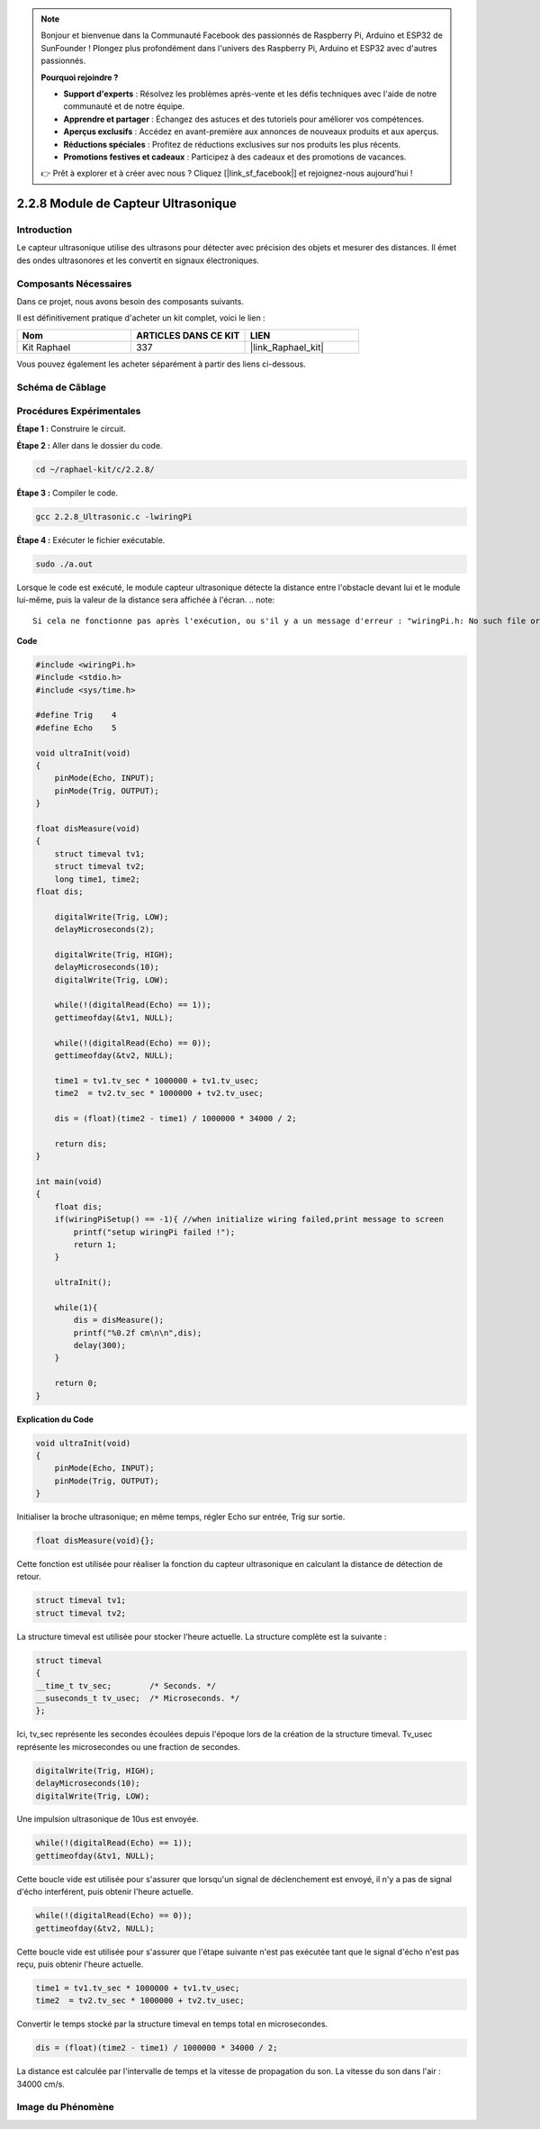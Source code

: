  
.. note::

    Bonjour et bienvenue dans la Communauté Facebook des passionnés de Raspberry Pi, Arduino et ESP32 de SunFounder ! Plongez plus profondément dans l'univers des Raspberry Pi, Arduino et ESP32 avec d'autres passionnés.

    **Pourquoi rejoindre ?**

    - **Support d'experts** : Résolvez les problèmes après-vente et les défis techniques avec l'aide de notre communauté et de notre équipe.
    - **Apprendre et partager** : Échangez des astuces et des tutoriels pour améliorer vos compétences.
    - **Aperçus exclusifs** : Accédez en avant-première aux annonces de nouveaux produits et aux aperçus.
    - **Réductions spéciales** : Profitez de réductions exclusives sur nos produits les plus récents.
    - **Promotions festives et cadeaux** : Participez à des cadeaux et des promotions de vacances.

    👉 Prêt à explorer et à créer avec nous ? Cliquez [|link_sf_facebook|] et rejoignez-nous aujourd'hui !

.. _2.2.8_c_pi5:

2.2.8 Module de Capteur Ultrasonique
=========================================

Introduction
---------------

Le capteur ultrasonique utilise des ultrasons pour détecter avec précision des objets et mesurer des distances. Il émet des ondes ultrasonores et les convertit en signaux électroniques.

Composants Nécessaires
-------------------------

Dans ce projet, nous avons besoin des composants suivants.

.. image:: ../img/list_2.2.5.png

Il est définitivement pratique d'acheter un kit complet, voici le lien :

.. list-table::
    :widths: 20 20 20
    :header-rows: 1

    * - Nom
      - ARTICLES DANS CE KIT
      - LIEN
    * - Kit Raphael
      - 337
      - |link_Raphael_kit|

Vous pouvez également les acheter séparément à partir des liens ci-dessous.

.. list-table::
    :widths: 30 20
    :header-rows: 1

    * - INTRODUCTION DES COMPOSANTS
      - LIEN D'ACHAT

    *   - :ref:`cpn_gpio_extension_board`
      - |link_gpio_board_buy|
    *   - :ref:`cpn_breadboard`
      - |link_breadboard_buy|
    *   - :ref:`cpn_wires`
      - |link_wires_buy|
    *   - :ref:`cpn_ultrasonic_sensor`
      - |link_ultrasonic_buy|

Schéma de Câblage
-----------------

.. image:: ../img/image329.png


Procédures Expérimentales
-----------------------------

**Étape 1 :** Construire le circuit.

.. image:: ../img/image220.png

**Étape 2 :** Aller dans le dossier du code.

.. raw:: html

   <run></run>

.. code-block::

    cd ~/raphael-kit/c/2.2.8/

**Étape 3 :** Compiler le code.

.. raw:: html

   <run></run>

.. code-block::

    gcc 2.2.8_Ultrasonic.c -lwiringPi

**Étape 4 :** Exécuter le fichier exécutable.

.. raw:: html

   <run></run>

.. code-block::

    sudo ./a.out

Lorsque le code est exécuté, le module capteur ultrasonique détecte la distance entre
l'obstacle devant lui et le module lui-même, puis la valeur de la distance sera affichée à l'écran.
.. note::

    Si cela ne fonctionne pas après l'exécution, ou s'il y a un message d'erreur : "wiringPi.h: No such file or directory", veuillez vous référer à :ref:`install_wiringpi`.

**Code**

.. code-block:: c

    #include <wiringPi.h>
    #include <stdio.h>
    #include <sys/time.h>

    #define Trig    4
    #define Echo    5

    void ultraInit(void)
    {
        pinMode(Echo, INPUT);
        pinMode(Trig, OUTPUT);
    }

    float disMeasure(void)
    {
        struct timeval tv1;
        struct timeval tv2;
        long time1, time2;
    float dis;

        digitalWrite(Trig, LOW);
        delayMicroseconds(2);

        digitalWrite(Trig, HIGH);
        delayMicroseconds(10);      
        digitalWrite(Trig, LOW);
                                    
        while(!(digitalRead(Echo) == 1));   
        gettimeofday(&tv1, NULL);           

        while(!(digitalRead(Echo) == 0));   
        gettimeofday(&tv2, NULL);           

        time1 = tv1.tv_sec * 1000000 + tv1.tv_usec;   
        time2  = tv2.tv_sec * 1000000 + tv2.tv_usec;

        dis = (float)(time2 - time1) / 1000000 * 34000 / 2;  

        return dis;
    }

    int main(void)
    {
        float dis;
        if(wiringPiSetup() == -1){ //when initialize wiring failed,print message to screen
            printf("setup wiringPi failed !");
            return 1;
        }

        ultraInit();
        
        while(1){
            dis = disMeasure();
            printf("%0.2f cm\n\n",dis);
            delay(300);
        }

        return 0;
    }

**Explication du Code**

.. code-block:: c

    void ultraInit(void)
    {
        pinMode(Echo, INPUT);
        pinMode(Trig, OUTPUT);
    }

Initialiser la broche ultrasonique; en même temps, régler Echo sur entrée, Trig sur sortie.

.. code-block:: c

    float disMeasure(void){};

Cette fonction est utilisée pour réaliser la fonction du capteur ultrasonique en calculant la distance de détection de retour.

.. code-block:: c

    struct timeval tv1;
    struct timeval tv2;

La structure timeval est utilisée pour stocker l'heure actuelle. La structure complète est la suivante :

.. code-block:: c

    struct timeval
    {
    __time_t tv_sec;        /* Seconds. */
    __suseconds_t tv_usec;  /* Microseconds. */
    };

Ici, tv_sec représente les secondes écoulées depuis l'époque lors de la création de la 
structure timeval. Tv_usec représente les microsecondes ou une fraction de secondes.

.. code-block:: c

    digitalWrite(Trig, HIGH);
    delayMicroseconds(10);     
    digitalWrite(Trig, LOW);

Une impulsion ultrasonique de 10us est envoyée.

.. code-block:: c

    while(!(digitalRead(Echo) == 1));
    gettimeofday(&tv1, NULL);

Cette boucle vide est utilisée pour s'assurer que lorsqu'un signal 
de déclenchement est envoyé, il n'y a pas de signal d'écho interférent, 
puis obtenir l'heure actuelle.

.. code-block:: c

    while(!(digitalRead(Echo) == 0)); 
    gettimeofday(&tv2, NULL);

Cette boucle vide est utilisée pour s'assurer que l'étape suivante n'est pas 
exécutée tant que le signal d'écho n'est pas reçu, puis obtenir l'heure actuelle.

.. code-block:: c

    time1 = tv1.tv_sec * 1000000 + tv1.tv_usec;
    time2  = tv2.tv_sec * 1000000 + tv2.tv_usec;

Convertir le temps stocké par la structure timeval en temps total en microsecondes.

.. code-block:: c

    dis = (float)(time2 - time1) / 1000000 * 34000 / 2;  

La distance est calculée par l'intervalle de temps et la vitesse de propagation du 
son. La vitesse du son dans l'air : 34000 cm/s.

Image du Phénomène
------------------

.. image:: ../img/image221.jpeg